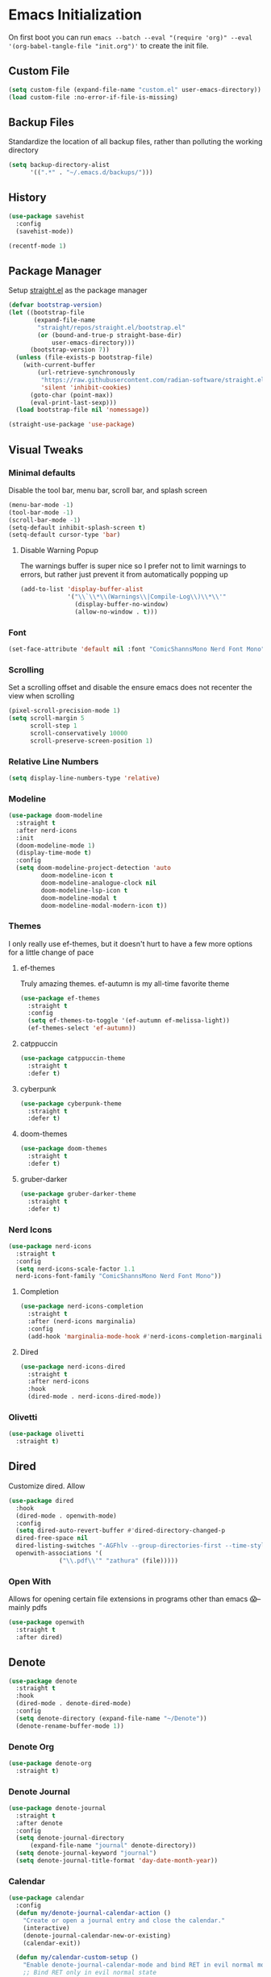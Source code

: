 #+property: header-args :tangle "init.el"

* Emacs Initialization  
On first boot you can run ~emacs --batch --eval "(require 'org)" --eval '(org-babel-tangle-file "init.org")'~ to create the init file. 

** Custom File
#+begin_src emacs-lisp
(setq custom-file (expand-file-name "custom.el" user-emacs-directory))
(load custom-file :no-error-if-file-is-missing)
#+end_src
** Backup Files
Standardize the location of all backup files, rather than polluting the working directory
#+begin_src emacs-lisp
(setq backup-directory-alist
      '((".*" . "~/.emacs.d/backups/")))
#+end_src
** History
#+begin_src emacs-lisp
  (use-package savehist
    :config
    (savehist-mode))

  (recentf-mode 1)
#+end_src
** Package Manager
Setup [[https://github.com/radian-software/straight.el][straight.el]] as the package manager
#+begin_src emacs-lisp
  (defvar bootstrap-version)
  (let ((bootstrap-file
         (expand-file-name
          "straight/repos/straight.el/bootstrap.el"
          (or (bound-and-true-p straight-base-dir)
              user-emacs-directory)))
        (bootstrap-version 7))
    (unless (file-exists-p bootstrap-file)
      (with-current-buffer
          (url-retrieve-synchronously
           "https://raw.githubusercontent.com/radian-software/straight.el/develop/install.el"
           'silent 'inhibit-cookies)
        (goto-char (point-max))
        (eval-print-last-sexp)))
    (load bootstrap-file nil 'nomessage))

  (straight-use-package 'use-package)
#+end_src
** Visual Tweaks
*** Minimal defaults
Disable the tool bar, menu bar, scroll bar, and splash screen
#+begin_src emacs-lisp
  (menu-bar-mode -1)
  (tool-bar-mode -1)
  (scroll-bar-mode -1)
  (setq-default inhibit-splash-screen t)
  (setq-default cursor-type 'bar)
#+end_src
**** Disable Warning Popup
The warnings buffer is super nice so I prefer not to limit warnings to errors, but rather just prevent it from automatically popping up
#+begin_src emacs-lisp
  (add-to-list 'display-buffer-alist
               '("\\`\\*\\(Warnings\\|Compile-Log\\)\\*\\'"
                 (display-buffer-no-window)
                 (allow-no-window . t)))
#+end_src
*** Font
#+begin_src emacs-lisp
  (set-face-attribute 'default nil :font "ComicShannsMono Nerd Font Mono" :height 120)
#+end_src
*** Scrolling
Set a scrolling offset and disable the ensure emacs does not recenter the view when scrolling
#+begin_src emacs-lisp
  (pixel-scroll-precision-mode 1)
  (setq scroll-margin 5
        scroll-step 1
        scroll-conservatively 10000
        scroll-preserve-screen-position 1)
#+end_src
*** Relative Line Numbers
#+begin_src emacs-lisp
  (setq display-line-numbers-type 'relative)
#+end_src
*** Modeline
#+begin_src emacs-lisp
  (use-package doom-modeline
    :straight t
    :after nerd-icons
    :init
    (doom-modeline-mode 1)
    (display-time-mode t)
    :config
    (setq doom-modeline-project-detection 'auto
  	       doom-modeline-icon t
  	       doom-modeline-analogue-clock nil
  	       doom-modeline-lsp-icon t
  	       doom-modeline-modal t
  	       doom-modeline-modal-modern-icon t))
#+end_src
*** Themes
I only really use ef-themes, but it doesn't hurt to have a few more options for a little change of pace
**** ef-themes
Truly amazing themes. ef-autumn is my all-time favorite theme
#+begin_src emacs-lisp
  (use-package ef-themes
    :straight t
    :config
    (setq ef-themes-to-toggle '(ef-autumn ef-melissa-light))
    (ef-themes-select 'ef-autumn))
#+end_src
**** catppuccin
#+begin_src emacs-lisp
  (use-package catppuccin-theme
    :straight t
    :defer t)
#+end_src
**** cyberpunk
#+begin_src emacs-lisp
  (use-package cyberpunk-theme
    :straight t
    :defer t)
#+end_src
**** doom-themes
#+begin_src emacs-lisp
  (use-package doom-themes
    :straight t
    :defer t)
#+end_src
**** gruber-darker
#+begin_src emacs-lisp
  (use-package gruber-darker-theme
    :straight t
    :defer t)
#+end_src
*** Nerd Icons
#+begin_src emacs-lisp
  (use-package nerd-icons
    :straight t
    :config
    (setq nerd-icons-scale-factor 1.1
  	nerd-icons-font-family "ComicShannsMono Nerd Font Mono"))
#+end_src
**** Completion
#+begin_src emacs-lisp
  (use-package nerd-icons-completion
    :straight t
    :after (nerd-icons marginalia)
    :config
    (add-hook 'marginalia-mode-hook #'nerd-icons-completion-marginalia-setup))
#+end_src
**** Dired
#+begin_src emacs-lisp
  (use-package nerd-icons-dired
    :straight t
    :after nerd-icons
    :hook
    (dired-mode . nerd-icons-dired-mode))
#+end_src
*** Olivetti
#+begin_src emacs-lisp
  (use-package olivetti
    :straight t)
#+end_src
** Dired
Customize dired. Allow
#+begin_src emacs-lisp
  (use-package dired
    :hook
    (dired-mode . openwith-mode)
    :config
    (setq dired-auto-revert-buffer #'dired-directory-changed-p
  	dired-free-space nil
  	dired-listing-switches "-AGFhlv --group-directories-first --time-style=long-iso"
  	openwith-associations '(
  				("\\.pdf\\'" "zathura" (file)))))
#+end_src
*** Open With
Allows for opening certain file extensions in programs other than emacs 😱--mainly pdfs
#+begin_src emacs-lisp
  (use-package openwith
    :straight t
    :after dired)
#+end_src
** Denote
#+begin_src emacs-lisp
  (use-package denote
    :straight t
    :hook
    (dired-mode . denote-dired-mode)
    :config
    (setq denote-directory (expand-file-name "~/Denote"))
    (denote-rename-buffer-mode 1))
#+end_src
*** Denote Org
#+begin_src emacs-lisp
  (use-package denote-org
    :straight t)
#+end_src
*** Denote Journal
#+begin_src emacs-lisp
  (use-package denote-journal
    :straight t
    :after denote
    :config
    (setq denote-journal-directory
        (expand-file-name "journal" denote-directory))
    (setq denote-journal-keyword "journal")
    (setq denote-journal-title-format 'day-date-month-year))
#+end_src
*** Calendar
#+begin_src emacs-lisp
  (use-package calendar
    :config
    (defun my/denote-journal-calendar-action ()
      "Create or open a journal entry and close the calendar."
      (interactive)
      (denote-journal-calendar-new-or-existing)
      (calendar-exit))

    (defun my/calendar-custom-setup ()
      "Enable denote-journal-calendar-mode and bind RET in evil normal mode."
      ;; Bind RET only in evil normal state
      (denote-journal-calendar-mode 1)
      (when (bound-and-true-p evil-mode)
        (evil-define-key 'normal calendar-mode-map (kbd "RET") #'my/denote-journal-calendar-action)
        (evil-define-key 'normal calendar-mode-map (kbd "l") 'calendar-forward-day)
        (evil-define-key 'normal calendar-mode-map (kbd "h") 'calendar-backward-day)
        (evil-define-key 'normal calendar-mode-map (kbd "j") 'calendar-forward-week)
        (evil-define-key 'normal calendar-mode-map (kbd "k") 'calendar-backward-week)
        ))

    (add-hook 'calendar-mode-hook #'my/calendar-custom-setup)
  )
#+end_src
* Editing
** EViL
Evil editing--accept no substitute
#+begin_src emacs-lisp
  (use-package evil
    :straight t
    :init
    (setq evil-want-keybinding nil)
    :config
    (setq evil-want-integration t
  	evil-vsplit-window-right t
  	evil-auto-indent t
  	evil-split-window-below t)
    (evil-mode)
    (define-key evil-normal-state-map (kbd "C-u") 'evil-scroll-up)
    (evil-set-undo-system 'undo-redo))
#+end_src
*** EViL Collections
Adds evil-style keybindings for a bunch of major-modes
#+begin_src emacs-lisp
  (use-package evil-collection
    :straight t
    :after evil
    :config
    (evil-collection-init))
#+end_src
*** EViL Comments
Allows for simple selection-based commenting/uncommenting
#+begin_src emacs-lisp
  (use-package evil-nerd-commenter
    :straight t
    :after evil)
#+end_src
*** EViL Multi-Cursor
Allows for the creation of multiple cursors for editing
#+begin_src emacs-lisp
  (use-package evil-mc
    :straight t
    :after evil
    :config
    (setq evil-mc-mode-line-text-cursor-color t)
    (global-evil-mc-mode 1))
#+end_src
*** EViL Surround
Adds the ability to add delimiters to the outside of a selection

I customize this because the default behavior is to have a space between the delimiters if you use the opening version of the paren, and no-space if you use the closing paren. I prefer the opposite behavior
#+begin_src emacs-lisp
  (use-package evil-surround
    :straight t
    :after evil
    :config
    (global-evil-surround-mode 1)
    (setq-default evil-surround-pairs-alist
  		'(
  		  (?\( . ("(" . ")"))
  		  (?\< . ("<" . ">"))
  		  (?\[ . ("[" . "]"))
  		  (?\{ . ("{" . "}"))
  		  (?\) . ("( " . " )"))
  		  (?\> . ("< " . " >"))
  		  (?\] . ("[ " . " ]"))
  		  (?\} . ("{ " . " }"))
  		  (?\` . ("`" . "`"))
  		  ))
    )
#+end_src
** Avy
#+begin_src emacs-lisp
  (use-package avy
    :straight t
    :config
    (setq avy-all-windows t))
#+end_src
** Minbuffer
*** Vertico
#+begin_src emacs-lisp
  (use-package vertico
    :straight t
    :hook (after-init . vertico-mode)
    :config
    (setq vertico-cycle t
  	vertico-count 10))
#+end_src
*** Orderless
Allows filtering on fuzzy matches "foo baz" will find "foo-bar-baz"
#+begin_src emacs-lisp
  (use-package orderless
    :straight t
    :config
    (setq completion-styles '(orderless basic)
          completion-category-defaults nil
  	read-buffer-completion-ignore-case t))
#+end_src
*** Marginalia
Adds additional information to minibuffer results
#+begin_src emacs-lisp
  (use-package marginalia
    :straight t
    :hook
    (after-init . marginalia-mode))
#+end_src
** Completion
For completion-at-point I like company mode. I tried very hard to use [[https://github.com/minad/corfu][corfu]], it just seemed to cause emacs to crash occasionally in conjunction with lsp-mode and so I went back to company.
#+begin_src emacs-lisp
  (use-package company
    :straight t
    :config
    (setq company-idle-delay 0.2 
  	company-minimum-prefix-length 2
  	company-tooltip-align-annotations t
  	company-tooltip-limit 5
  	company-tooltip-minimum 5
  	company-tooltip-offset-display 'lines
  	company-format-margin-function 'company-vscode-dark-icons-margin)
    :bind
    (:map company-active-map
  	("<tab>" . company-complete-selection)
  	("C-n" . company-select-next)
  	("C-p" . company-select-previous)
  	("M-<" . company-select-first)
  	("M->" . company-select-last))
    :hook (after-init . global-company-mode)
    )
#+end_src
*** Cape
Adds additional collections to the completion at point like file paths and emojis
#+begin_src emacs-lisp
  (use-package cape
    :straight t
    :bind ("C-c f" . cape-file)
    :init
    (add-hook 'completion-at-point-functions #'cape-file)
    (add-hook 'completion-at-point-functions #'cape-emoji)
    :config
    ;; Silence then pcomplete capf, no errors or messages!
    (advice-add 'pcomplete-completions-at-point :around #'cape-wrap-silent)
    ;; Ensure that pcomplete does not write to the buffer
    ;; and behaves as a pure `completion-at-point-function'.
    (advice-add 'pcomplete-completions-at-point :around #'cape-wrap-purify))
#+end_src
** Consult
Consult adds a ton of useful commands that improve on existing emacs functionality like ~consult-buffer~ which shows a live preview of the buffer as you move through the options, or ~consult-theme~ which does a similar thing. Must-have
#+begin_src emacs-lisp
  (use-package consult
    :straight t)
#+end_src
*** Denote
#+begin_src emacs-lisp
  (use-package consult-denote
    :straight t
    :after denote)
#+end_src
*** LSP
#+begin_src emacs-lisp
  (use-package consult-lsp
    :straight t
    :after lsp-mode)
#+end_src
*** Flycheck
#+begin_src emacs-lisp
  (use-package consult-flycheck
    :straight t
    :after flycheck)
#+end_src
*** Todo
#+begin_src emacs-lisp
  (use-package consult-todo
    :straight t
    :after hl-todo)
#+end_src
** Highlight Todo
Highlights terms like NOTE and TODO
#+begin_src emacs-lisp
  (use-package hl-todo
    :straight t
    :hook (after-init . global-hl-todo-mode))
#+end_src
** Ripgrep
#+begin_src emacs-lisp
  (use-package rg
    :straight t)
#+end_src
** Affe
#+begin_src emacs-lisp
  (use-package affe
    :straight t
    :after orderless
    :config
    ;; Manual preview key for `affe-grep'
    (consult-customize affe-grep :preview-key "M-.")
    (defun affe-orderless-regexp-compiler (input _type _ignorecase)
      (setq input (cdr (orderless-compile input)))
      (cons input (apply-partially #'orderless--highlight input t)))
    (setq affe-regexp-compiler #'affe-orderless-regexp-compiler))
#+end_src
* Programming
#+begin_src emacs-lisp
  (use-package prog-mode
    :config (setq truncate-lines nil)
    :hook
    (prog-mode . (lambda ()
  		 (flyspell-prog-mode)
  		 (display-line-numbers-mode)
  		 (display-fill-column-indicator-mode)
  		 (electric-indent-mode)
  		 (electric-pair-mode))))
#+end_src
** LSP
#+begin_src emacs-lisp
  (use-package lsp-mode
    :straight t
    :commands lsp
    :config
    (setq lsp-diagnostics-flycheck-enable t
  	lsp-keymap-prefix "C-l"
  	lsp-headerline-breadcrumb-enable nil
  	lsp-idle-delay 0.5))
#+end_src
** Flycheck
#+begin_src emacs-lisp
  (use-package flycheck
    :straight t
    :config
    (add-hook 'after-init-hook #'global-flycheck-mode))
#+end_src
** Treesitter
#+begin_src emacs-lisp
  (use-package tree-sitter
    :straight t
    :config (global-tree-sitter-mode))
#+end_src
*** Collection 
#+begin_src emacs-lisp
  (use-package tree-sitter-langs
    :straight t)
#+end_src
** Colors
#+begin_src emacs-lisp
  (use-package colorful-mode
    :straight t 
    :hook (prog-mode text-mode))
#+end_src
** Direnv
Direnv integration, automatically reads ~.envrc~ files and loads the proper environment for a given buffer. Great for Nix and python
#+begin_src emacs-lisp
  (use-package direnv
    :straight t
    :config
    (direnv-mode)) 
#+end_src
** Documentation
Useful for browsing documentation within emacs
#+begin_src emacs-lisp
  (use-package devdocs
    :straight t)
#+end_src
** Formatting
Great asynchronous code formatter
#+begin_src emacs-lisp
  (use-package apheleia
    :straight t
    :config
    (add-to-list 'apheleia-formatters '(rustfmt . ("rustfmt" "--quiet" "--emit" "stdout" "--edition" "2024")))
    :hook (prog-mode . apheleia-mode))
#+end_src
** Rainbow Delimiters
#+begin_src emacs-lisp
  (use-package rainbow-delimiters
    :straight t
    :defer t)
#+end_src
** Compilation
Customizations to the default compile mode in emacs
#+begin_src emacs-lisp
  (use-package compile
    :config
    (setq compilation-scroll-output t))
#+end_src
*** Fancy Compilation
[[https://codeberg.org/ideasman42/emacs-fancy-compilation][fancy-compilation]] adds color support
#+begin_src emacs-lisp
  (use-package fancy-compilation
    :straight t
    :after compile
    :commands (fancy-compilation-mode)
    :config
    (setq fancy-compilation-override-colors nil)
    :init
    (with-eval-after-load 'compile
      (fancy-compilation-mode)))
#+end_src
** Vterm
#+begin_src emacs-lisp
  (use-package vterm
    :straight t
    :config
    (setq vterm-shell "nu"))
#+end_src
*** Multi-Vterm
Allows creating multiple vterm windows easily
#+begin_src emacs-lisp
  (use-package multi-vterm
    :straight t
    :after vterm)
#+end_src
** Version Control
*** Magit
#+begin_src emacs-lisp
  (use-package magit
    :straight t
    :after seq
    :config
    (with-eval-after-load 'magit-mode
      (add-hook 'after-save-hook 'magit-after-save-refresh-status t))
    (setopt magit-format-file-function #'magit-format-file-nerd-icons)
    (setq magit-show-long-lines-warning nil))
#+end_src
**** Todos
Highlight todos in the project in the magit-status buffer
#+begin_src emacs-lisp
  (use-package magit-todos
    :straight t
    :after magit
    :config
    (magit-todos-mode 1))
#+end_src
*** Modes
#+begin_src emacs-lisp
  (use-package git-modes
    :straight t)
#+end_src
*** Ediff
The default ediff settings are kind of annoying, these improve them
#+begin_src emacs-lisp
  (use-package ediff
    :config
    (setq ediff-split-window-function 'split-window-horizontally)
    (setq ediff-window-setup-function 'ediff-setup-windows-plain))
#+end_src
*** Highlight Diffs
Shows highlights in the gutter for whether changes have been committed to VC files
#+begin_src emacs-lisp
  (use-package diff-hl
    :straight t
    :config
    (diff-hl-dired-mode t)
    :hook
    (prog-mode . diff-hl-mode)
    (magit-pre-refresh . diff-hl-magit-pre-refresh)
    (magit-post-refresh . diff-hl-magit-post-refresh))
#+end_src
*** Blamer
Adds git-blame to the buffer. In general this is too noisy for my taste but I like to be able to toggle it on for the times where I do want it
#+begin_src emacs-lisp
  (use-package blamer
    :straight t
    :defer t
    :config
    (setq blamer-idle-time 0.3
  	blamer-view 'overlay-right)
    :custom-face
    (blamer-face ((t :foreground "#484741"
                     :background unspecified
                     :height 120
                     :italic t))))
#+end_src
** Languages
*** CSV
*** Docker
#+begin_src emacs-lisp
  (use-package csv-mode
    :straight t
    :mode ("\\.csv\\'"))
#+end_src
*** Docker
#+begin_src emacs-lisp
  (use-package dockerfile-mode
    :straight t
    :mode ("\\.Dockerfile\\'" "Dockerfile")
    :hook
    (dockerfile-mode . (lambda () (setq-local devdocs-current-docs '("docker")))))
#+end_src
*** Groovy
#+begin_src emacs-lisp
  (use-package groovy-mode
    :straight t
    :config
    (setq groovy-indent-offset 2))
#+end_src
*** Odin
#+begin_src emacs-lisp
  (use-package odin-mode
    :straight (:type git :repo "https://git.sr.ht/~mgmarlow/odin-mode"))
#+end_src
*** Protobuf
#+begin_src emacs-lisp
  (use-package protobuf-mode
    :straight t)
#+end_src
*** Java
#+begin_src emacs-lisp
  (use-package java-ts-mode
    :mode ("\\.java\\'")
    :hook
    (java-ts-mode . (lambda () (setq-local devdocs-current-docs '("openjdk~21")))))
#+end_src
*** JSON
#+begin_src emacs-lisp
  (use-package json-ts-mode
    :mode ("\\.json\\'" . json-ts-mode))
#+end_src
*** Justfile
#+begin_src emacs-lisp
  (use-package just-mode
    :straight t)
#+end_src
*** Makefile
#+begin_src emacs-lisp
  ;; (use-package makefile-mode
  ;;   :straight t
  ;;   :hook
  ;;   (makefile-mode . (lambda () (setq-local devdocs-current-docs '("gnu_make")))))
#+end_src
*** Markdown
#+begin_src emacs-lisp
  (use-package markdown-mode
    :config
    (setq indent-tabs-mode nil)
    :hook
    (markdown-mode . (lambda () (setq-local devdocs-current-docs '("markdown")))))
#+end_src
*** Nix
#+begin_src emacs-lisp
  (use-package nix-mode
    :straight t
    :mode "\\.nix\\'"
    :hook
    (nix-mode . (lambda () (setq-local devdocs-current-docs '("nix")))))
#+end_src
*** Nushell
#+begin_src emacs-lisp
  (use-package nushell-mode
    :straight t
    :hook
    (nushell-mode . (lambda () (setq-local devdocs-current-docs '("nushell")))))
#+end_src
*** Python
#+begin_src emacs-lisp
  (use-package python-mode
    :straight t
    :hook
    (python-mode . (lambda () (setq-local devdocs-current-docs '("python~3.13")))))
#+end_src
*** Re-Structured Text
#+begin_src emacs-lisp
  (use-package rst
    :hook ((rst-mode . eglot-ensure)
  	 (rst-mode . display-line-numbers-mode)
  	 (rst-mode . display-fill-column-indicator-mode)
  	 (rst-mode . (lambda () (set-fill-column 80))))
    :config
    (setq-local compilation-ask-about-save nil)
    (setq compile-command "make -k")
    (with-eval-after-load
        'eglot (add-to-list
  	      'eglot-server-programs
  	      '(rst-mode . ("esbonio")))
        )
    )
#+end_src
*** Rust
#+begin_src emacs-lisp
  (use-package rust-mode
    :straight t
    :init
    (setq rust-mode-treesitter-derive t)
    :hook ((rust-mode . lsp-deferred)
  	 (rust-mode . (lambda () (set-fill-column 100)))
  	 (rust-mode . (lambda () (setq-local devdocs-current-docs '("rust")))))
    :config
    (setq rust-indent-offset 4)
    (setq compile-command "cargo b --all-features")
    (setq lsp-rust-analyzer-cargo-watch-command "clippy")
    (setq lsp-rust-features "all")
    (setq rust-format-on-save nil)
    )
#+end_src
**** Cargo
#+begin_src emacs-lisp
  (use-package cargo
    :straight t)
#+end_src
*** Toml
#+begin_src emacs-lisp
  (use-package toml-ts-mode
    :mode ("\\.toml\\'" "Cargo\\.lock\\'"))
#+end_src
*** Yaml
#+begin_src emacs-lisp
  (use-package yaml-ts-mode
    :mode ("\\.yml\\'" "\\.yaml\\'"))
#+end_src
*** Zig
#+begin_src emacs-lisp
  (use-package zig-mode
    :straight t
    :hook
    (zig-mode . (lambda () (setq-local devdocs-current-docs '("zig")))))
#+end_src
** Custom ELisp
#+begin_src emacs-lisp
  (defun leinz/affe-home ()
    "Invoke affe-find with the argument \"~/\". "
    (interactive)
    (affe-find "~/"))
#+end_src


* Org Mode
#+begin_src emacs-lisp
  (use-package org
    :straight t
    :hook
    (org-mode . (lambda ()
  		(visual-line-mode)
  		(flyspell-mode)
  		(display-line-numbers-mode)
  		(org-superstar-mode)
  		(org-indent-mode)))
    :config
    (setq org-todo-keywords
          '((sequence "TODO(t)" "PROG(p)" "PROJ(j)" "SENT(s)" "|" "DONE(d)" "CANC(c)" "PASS(a)")))
    (setq org-todo-keyword-faces
          '(("TODO" . "#ff5555") ("PROG" . "#ffb86c") ("PROJ" . "#8be9fd") ("SENT" . "#ff79c6")
            ("DONE" . "#50fa7b") ("CANC" . "#a4fcba") ("PASS" . "#44475a")))
    ;; Add these files to the agenda
    (setq org-clock-sound (expand-file-name "timer.wav" user-emacs-directory)
  	org-agenda-files `("~/Notes/day-book.org" ,denote-journal-directory)
  	org-src-fontify-natively t)
    ;; Save Org buffers after refiling!
    (advice-add 'org-refile :after 'org-save-all-org-buffers))
#+end_src
** LaTeX
#+begin_src emacs-lisp
  (use-package ox-latex
    :config
     (add-to-list 'org-latex-classes
               '("dndbook"
                "\\documentclass{dndbook}"
  	      ("\\section{%s}" . "\\section*{%s}")
  	      ("\\subsection{%s}" . "\\subsection*{%s}")
  	      ("\\subsubsection{%s}" . "\\subsubsection*{%s}")
                ))
    )
#+end_src
** Org Superstar
Eye-candy for org-mode
#+begin_src emacs-lisp
  (use-package org-superstar
    :straight t
    :after org
    :config
    (setq org-hide-leading-stars nil)
    ;; This line is necessary.
    (setq org-superstar-leading-bullet ?\s)
    ;; If you use Org Indent you also need to add this, otherwise the
    ;; above has no effect while Indent is enabled.
    (setq org-indent-mode-turns-on-hiding-stars nil))
#+end_src
* Keybindings
** Which Key
Helpful popups with descriptions of what each key in the map does
#+begin_src emacs-lisp
  (use-package which-key
    :straight t
    :defer t
    :config
    (setq which-key-idle-delay 0.5)
    (which-key-mode))
#+end_src
** General Keymaps
#+begin_src emacs-lisp
  (use-package general
    :straight t
    :after evil
    :config
    (general-evil-setup t)
    (general-override-mode)

    ;; EViL bindings
    (general-define-key
     :states '(normal visual emacs)
     :keymaps 'override
     "U"  'evil-redo
     "C"  'evil-mc-make-cursor-move-next-line
     "%"  'mark-whole-buffer
     "_"  'expreg-expand
     "-"  'expreg-contract
     )

    (general-define-key
     :states '(normal visual emacs)
     :keymaps '(normal prog-mode-map)
     "s" 'avy-goto-char-2
     )

    (general-define-key
     :states '(normal visual emacs)
     :keymaps 'override
     :prefix "g"
     "a" 'evil-switch-to-windows-last-buffer
     "h" 'evil-beginning-of-line
     "l" 'evil-end-of-line
     "g" 'beginning-of-buffer
     "e" 'end-of-buffer
     "d" 'xref-find-definitions
     "r" 'lsp-find-references
     "s" 'avy-goto-char-2
     )

    (general-define-key
     :states '(normal)
     :keymaps '(dired-mode-map)
     "h" 'dired-up-directory
     "l" 'dired-find-file
     )

    (general-define-key
     :states 'visual
     :keymaps 'override
     :prefix "m"
     "s" 'evil-surround-region
     "r" 'evil-surround-change
     "d" 'evil-surround-delete
     )

    (general-define-key
     :states '(normal visual insert emacs)
     :keymaps 'override
     :prefix "SPC"
     :non-normal-prefix "C-SPC"
     "y" 'consult-yank-from-kill-ring
     "j" 'evil-collection-consult-jump-list
     "e"  'vterm
     "/"  'evilnc-comment-or-uncomment-lines
     "x"  'execute-extended-command

     "D"  '(:ignore t :which-key "Diagnostics")
     "Dd" 'flymake-show-buffer-diagnostics
     "DD" 'flymake-show-project-diagnostics
     "Dc" 'consult-flycheck
     "s" 'consult-lsp-file-symbols
     "S" 'consult-lsp-symbols
     "l"  'consult-line
     "L"  'consult-line-multi

     "d"  '(:ignore t :which-key "Denote")
     "dd" 'denote-open-or-create
     "dc" 'calendar
     "dn" 'denote
     "dt" 'denote-journal-new-or-existing-entry
     "df" 'consult-denote-find
     "dg" 'consult-denote-grep

     "b"  '(:ignore t :which-key "Buffers")
     "br" 'rename-buffer
     "bi" 'ibuffer
     "bR" 'revert-buffer
     "bw" 'toggle-truncate-lines
     "bb" 'consult-buffer
     "bn" 'evil-next-buffer
     "bp" 'evil-prev-buffer
     "bk" 'kill-buffer

     "f"  '(:ignore t :which-key "Files")
     "fn" 'consult-notes
     "fd" 'dired-jump
     "fs" 'save-buffer
     "ff" 'find-file
     "fF" 'leinz/affe-home
     "fr" 'consult-recent-file
     "fD" '((lambda () (interactive) (find-file "~/Notes/day-book.org")) :which-key "Open daybook")

     "w"  '(:ignore t :which-key "Window")
     "ws" 'evil-window-split
     "wv" 'evil-window-vsplit
     "wq" 'evil-window-delete
     "wo" 'delete-other-windows
     "wj" 'evil-window-down
     "wk" 'evil-window-up
     "wh" 'evil-window-left
     "wl" 'evil-window-right
     "wJ" 'evil-window-move-very-bottom
     "wK" 'evil-window-move-very-top
     "wH" 'evil-window-move-far-left
     "wL" 'evil-window-move-far-right

     ;; LSP Mode bindings
     "c"  '(:ignore t :which-key "Code")
     "cg" '(:ignore t :which-key "goto")
     "cC" 'recompile
     "cc" 'compile
     "ce" 'flycheck-list-errors
     "ck" 'lsp-describe-thing-at-point
     "cK" 'lsp-rust-analyzer-open-external-docs
     "ca" 'lsp-execute-code-action
     "cr" 'lsp-rename
     "cs" 'consult-imenu
     "cS" 'consult-imenu-multi
     "cd" 'consult-lsp-diagnostics
     "ct" 'consult-todo-dir

     "p"  '(:ignore t :which-key "Project")
     "pe" 'multi-vterm-project
     "pc" 'project-compile
     "pi" 'consult-imenu-multi
     "pf" 'project-find-file
     "pd" 'project-find-dir
     "pp" 'project-switch-project
     "pb" 'consult-project-buffer
     "pg" 'consult-ripgrep
     "pt" 'consult-todo-project
     "p!" 'project-shell-command

     "h"  '(:ignore t :which-key "Helper")
     "he" 'emoji-search
     "hd" 'devdocs-lookup
     "ht" 'consult-theme
     "hk" 'describe-key
     "hv" 'describe-variable
     "hf" 'describe-function

     "g"  '(:ignore t :which-key "Magit")
     "gg" 'magit-status
     "gi" 'blamer-show-posframe-commit-info
     "gb" 'global-blamer-mode
     "gf" 'magit-fetch
     "gF" 'magit-fetch-all
     "gp" 'magit-push-to-remote
     "gs" 'magit-stage-modified
     "gc" 'magit-commit

     "t"  '(:ignore t :which-key "Text Manipulation")
     "tf" 'fill-region

     "r"  '(:ignore t :which-key "Configuration changes")
     "rr" '((lambda () (interactive) (load-file "~/.config/emacs/init.el")) :which-key "Reload init.el")
     "re" 'eval-buffer

     "!"  'shell-command

     "o"  '(:ignore t :which-key "Org")
     "oa" 'org-agenda
     "oc" 'org-clock-in
     "oC" 'org-clock-out
     "os" 'org-schedule
     "od" 'org-deadline
     "oy" 'org-store-link
     )

    ;; Org-mode specific bindings
    (general-define-key
     :states '(normal visual emacs)
     :keymaps '(org-mode-map)
     :prefix "SPC"
     "ob" 'org-babel-tangle
     "oe" 'org-export-dispatch
     "of" 'org-open-at-point
     "oh" 'consult-org-heading
     "oi" 'org-insert-link
     "ot" 'org-todo
     "oT" 'org-set-tags-command
     )
    )

  (use-package which-key
    :straight t
    :defer 5
    :config
    (setq which-key-idle-delay 0.5)
    (which-key-mode))
#+end_src
